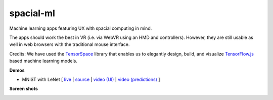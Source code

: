 spacial-ml
==========

Machine learning apps featuring UX with spacial computing in mind.

The apps should work the best in VR (i.e. via WebVR using an HMD and controllers).
However, they are still usable as well in web browsers with the traditional mouse interface.

Credits: We have used the `TensorSpace <https://github.com/tensorspace-team/tensorspace>`__ library that enables us to elegantly design, build, and visualize
`TensorFlow.js <https://github.com/tensorflow/tfjs>`__ based machine learning models.

**Demos**

- MNIST with LeNet [ `live <https://w3reality.github.io/spacial-ml/examples/lenet/index.html>`__ | `source <https://github.com/w3reality/spacial-ml/tree/master/examples/lenet/index.html>`__ | `video (UI) <https://w3reality.github.io/spacial-ml/examples/media/ui.mp4>`__ | `video (predictions) <https://w3reality.github.io/spacial-ml/examples/media/predict.mp4>`__ ]

**Screen shots**

.. image:: https://w3reality.github.io/spacial-ml/examples/media/desktop.jpg
    :target: https://w3reality.github.io/spacial-ml/examples/lenet/index.html
    
.. image:: https://w3reality.github.io/spacial-ml/examples/media/ui.jpg
    :target: https://w3reality.github.io/spacial-ml/examples/lenet/index.html

.. image:: https://w3reality.github.io/spacial-ml/examples/media/predict.jpg
    :target: https://w3reality.github.io/spacial-ml/examples/lenet/index.html
